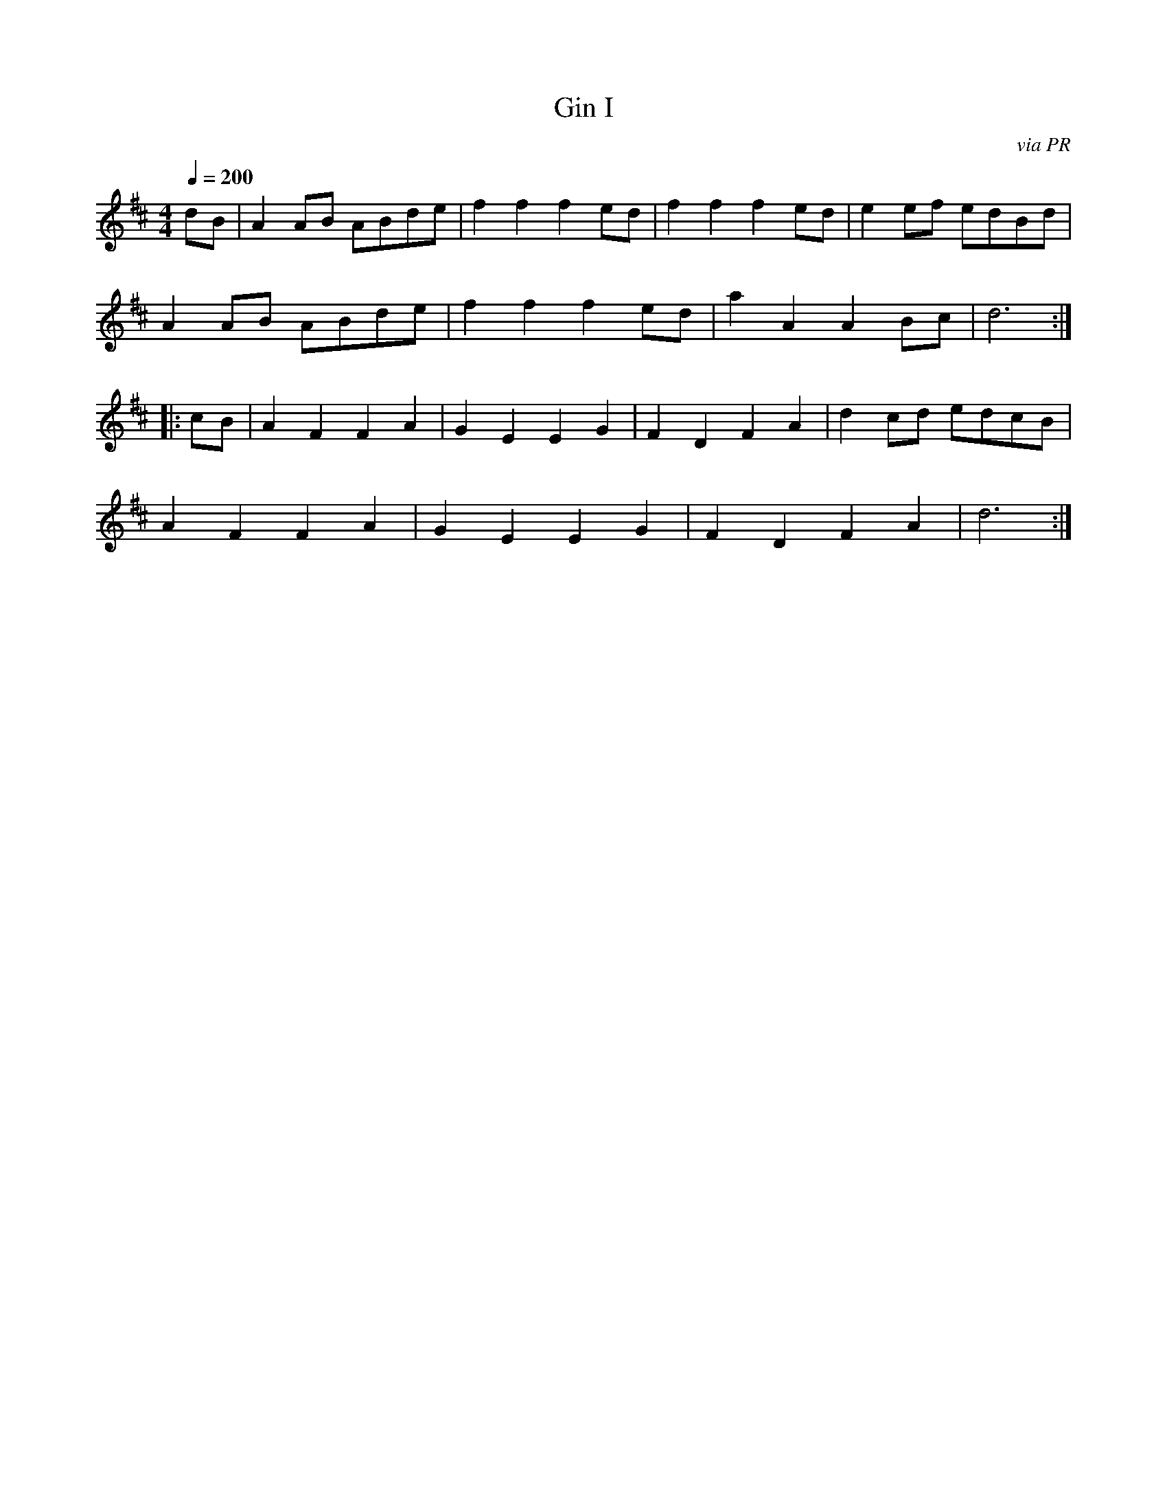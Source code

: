 X: 10
T:Gin I 
R:Reel
C:via PR
S:Nottingham Music Database
M:4/4
L:1/8
Q:1/4=200
K:D
dB|A2AB ABde|f2f2 f2ed|f2f2 f2ed|e2ef edBd|
A2AB ABde|f2f2 f2ed|a2A2 A2Bc|d6:|
|:cB|A2F2 F2A2|G2E2 E2G2|F2D2 F2A2|d2cd edcB|
A2F2 F2A2|G2E2 E2G2|F2D2 F2A2|d6:|
